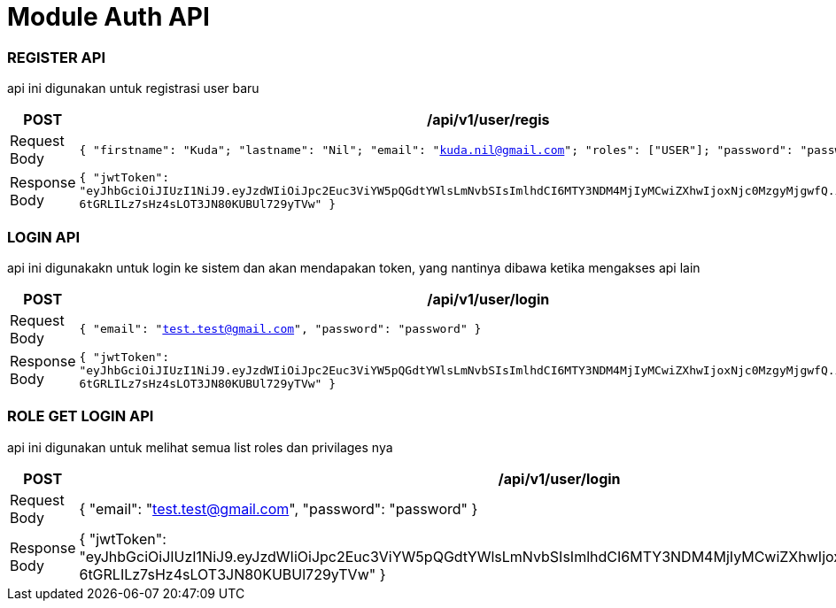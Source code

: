 


= Module Auth API

=== REGISTER API
api ini digunakan untuk registrasi user baru
|===
|POST |/api/v1/user/regis

| Request Body
| `{
"firstname": "Kuda";
"lastname": "Nil";
"email": "kuda.nil@gmail.com";
"roles": ["USER"];
"password": "password";
}`

|Response Body
| `{
"jwtToken": "eyJhbGciOiJIUzI1NiJ9.eyJzdWIiOiJpc2Euc3ViYW5pQGdtYWlsLmNvbSIsImlhdCI6MTY3NDM4MjIyMCwiZXhwIjoxNjc0MzgyMjgwfQ.iKQOrNn5-6tGRLILz7sHz4sLOT3JN80KUBUl729yTVw"
}`
|===


=== LOGIN API
api ini digunakakn untuk login ke sistem dan akan mendapakan token, yang nantinya dibawa ketika mengakses api lain
|===
|POST | /api/v1/user/login

|Request Body
| `{
"email": "test.test@gmail.com",
"password": "password"
}`

|Response Body
| `{
"jwtToken": "eyJhbGciOiJIUzI1NiJ9.eyJzdWIiOiJpc2Euc3ViYW5pQGdtYWlsLmNvbSIsImlhdCI6MTY3NDM4MjIyMCwiZXhwIjoxNjc0MzgyMjgwfQ.iKQOrNn5-6tGRLILz7sHz4sLOT3JN80KUBUl729yTVw"
}`


|===

=== ROLE GET LOGIN API
api ini digunakan untuk melihat semua list roles dan privilages nya
|===
|POST | /api/v1/user/login

|Request Body
| {
"email": "test.test@gmail.com",
"password": "password"
}

|Response Body
| {
"jwtToken": "eyJhbGciOiJIUzI1NiJ9.eyJzdWIiOiJpc2Euc3ViYW5pQGdtYWlsLmNvbSIsImlhdCI6MTY3NDM4MjIyMCwiZXhwIjoxNjc0MzgyMjgwfQ.iKQOrNn5-6tGRLILz7sHz4sLOT3JN80KUBUl729yTVw"
}


|===